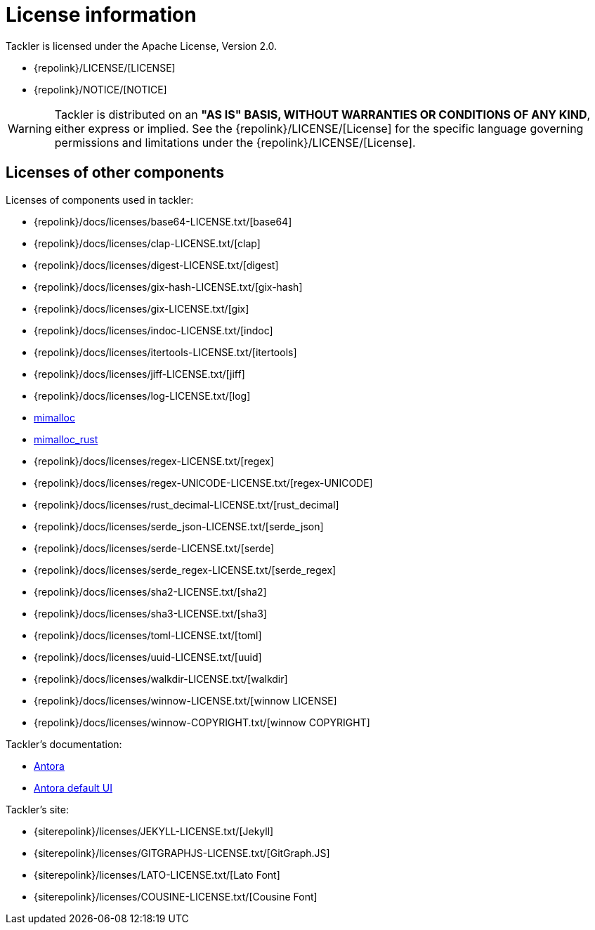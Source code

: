 = License information

Tackler is licensed under the Apache License, Version 2.0.

* {repolink}/LICENSE/[LICENSE]
* {repolink}/NOTICE/[NOTICE]

[WARNING]
Tackler is distributed on an *"AS IS" BASIS, WITHOUT WARRANTIES OR CONDITIONS OF ANY KIND*,
either express or implied. See the {repolink}/LICENSE/[License] for the specific language
governing permissions and limitations under the {repolink}/LICENSE/[License].


== Licenses of other components

Licenses of components used in tackler:

* {repolink}/docs/licenses/base64-LICENSE.txt/[base64]
* {repolink}/docs/licenses/clap-LICENSE.txt/[clap]
* {repolink}/docs/licenses/digest-LICENSE.txt/[digest]
* {repolink}/docs/licenses/gix-hash-LICENSE.txt/[gix-hash]
* {repolink}/docs/licenses/gix-LICENSE.txt/[gix]
* {repolink}/docs/licenses/indoc-LICENSE.txt/[indoc]
* {repolink}/docs/licenses/itertools-LICENSE.txt/[itertools]
* {repolink}/docs/licenses/jiff-LICENSE.txt/[jiff]
* {repolink}/docs/licenses/log-LICENSE.txt/[log]
* https://github.com/microsoft/mimalloc/blob/main/LICENSE[mimalloc]
* https://github.com/purpleprotocol/mimalloc_rust/blob/master/LICENSE.txt[mimalloc_rust]
* {repolink}/docs/licenses/regex-LICENSE.txt/[regex]
* {repolink}/docs/licenses/regex-UNICODE-LICENSE.txt/[regex-UNICODE]
* {repolink}/docs/licenses/rust_decimal-LICENSE.txt/[rust_decimal]
* {repolink}/docs/licenses/serde_json-LICENSE.txt/[serde_json]
* {repolink}/docs/licenses/serde-LICENSE.txt/[serde]
* {repolink}/docs/licenses/serde_regex-LICENSE.txt/[serde_regex]
* {repolink}/docs/licenses/sha2-LICENSE.txt/[sha2]
* {repolink}/docs/licenses/sha3-LICENSE.txt/[sha3]
* {repolink}/docs/licenses/toml-LICENSE.txt/[toml]
* {repolink}/docs/licenses/uuid-LICENSE.txt/[uuid]
* {repolink}/docs/licenses/walkdir-LICENSE.txt/[walkdir]
* {repolink}/docs/licenses/winnow-LICENSE.txt/[winnow LICENSE]
* {repolink}/docs/licenses/winnow-COPYRIGHT.txt/[winnow COPYRIGHT]

Tackler's documentation:

* https://gitlab.com/antora/antora/-/blob/main/LICENSE[Antora]
* https://gitlab.com/antora/antora-ui-default/-/blob/master/LICENSE[Antora default UI]

Tackler's site:

* {siterepolink}/licenses/JEKYLL-LICENSE.txt/[Jekyll]
* {siterepolink}/licenses/GITGRAPHJS-LICENSE.txt/[GitGraph.JS]
* {siterepolink}/licenses/LATO-LICENSE.txt/[Lato Font]
* {siterepolink}/licenses/COUSINE-LICENSE.txt/[Cousine Font]

